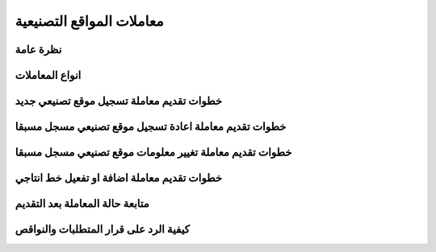 معاملات المواقع التصنيعية
==========================

نظرة عامة
----------

انواع المعاملات
---------------

خطوات تقديم معاملة تسجيل موقع تصنيعي جديد
---------------------------------------------

خطوات تقديم معاملة اعادة تسجيل موقع تصنيعي مسجل مسبقا
----------------------------------------------------------

خطوات تقديم معاملة تغيير معلومات موقع تصنيعي مسجل مسبقا
------------------------------------------------------------

خطوات تقديم معاملة اضافة او تفعيل خط انتاجي
-----------------------------------------------

متابعة حالة المعاملة بعد التقديم
-----------------------------------

كيفية الرد على قرار المتطلبات والنواقص
------------------------------------------